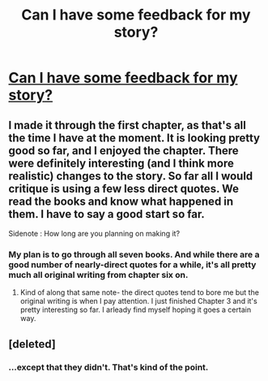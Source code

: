 #+TITLE: Can I have some feedback for my story?

* [[http://www.fanfiction.net/s/8276119/1/Harry_Potter_and_the_Draught_of_Life][Can I have some feedback for my story?]]
:PROPERTIES:
:Author: nxtm4n
:Score: 4
:DateUnix: 1342525264.0
:DateShort: 2012-Jul-17
:END:

** I made it through the first chapter, as that's all the time I have at the moment. It is looking pretty good so far, and I enjoyed the chapter. There were definitely interesting (and I think more realistic) changes to the story. So far all I would critique is using a few less direct quotes. We read the books and know what happened in them. I have to say a good start so far.

Sidenote : How long are you planning on making it?
:PROPERTIES:
:Author: redfan92
:Score: 2
:DateUnix: 1342575361.0
:DateShort: 2012-Jul-18
:END:

*** My plan is to go through all seven books. And while there are a good number of nearly-direct quotes for a while, it's all pretty much all original writing from chapter six on.
:PROPERTIES:
:Author: nxtm4n
:Score: 2
:DateUnix: 1342656640.0
:DateShort: 2012-Jul-19
:END:

**** Kind of along that same note- the direct quotes tend to bore me but the original writing is when I pay attention. I just finished Chapter 3 and it's pretty interesting so far. I arleady find myself hoping it goes a certain way.
:PROPERTIES:
:Author: kokoberry
:Score: 1
:DateUnix: 1343279178.0
:DateShort: 2012-Jul-26
:END:


** [deleted]
:PROPERTIES:
:Score: 0
:DateUnix: 1343389376.0
:DateShort: 2012-Jul-27
:END:

*** ...except that they didn't. That's kind of the point.
:PROPERTIES:
:Author: nxtm4n
:Score: 1
:DateUnix: 1343520616.0
:DateShort: 2012-Jul-29
:END:
